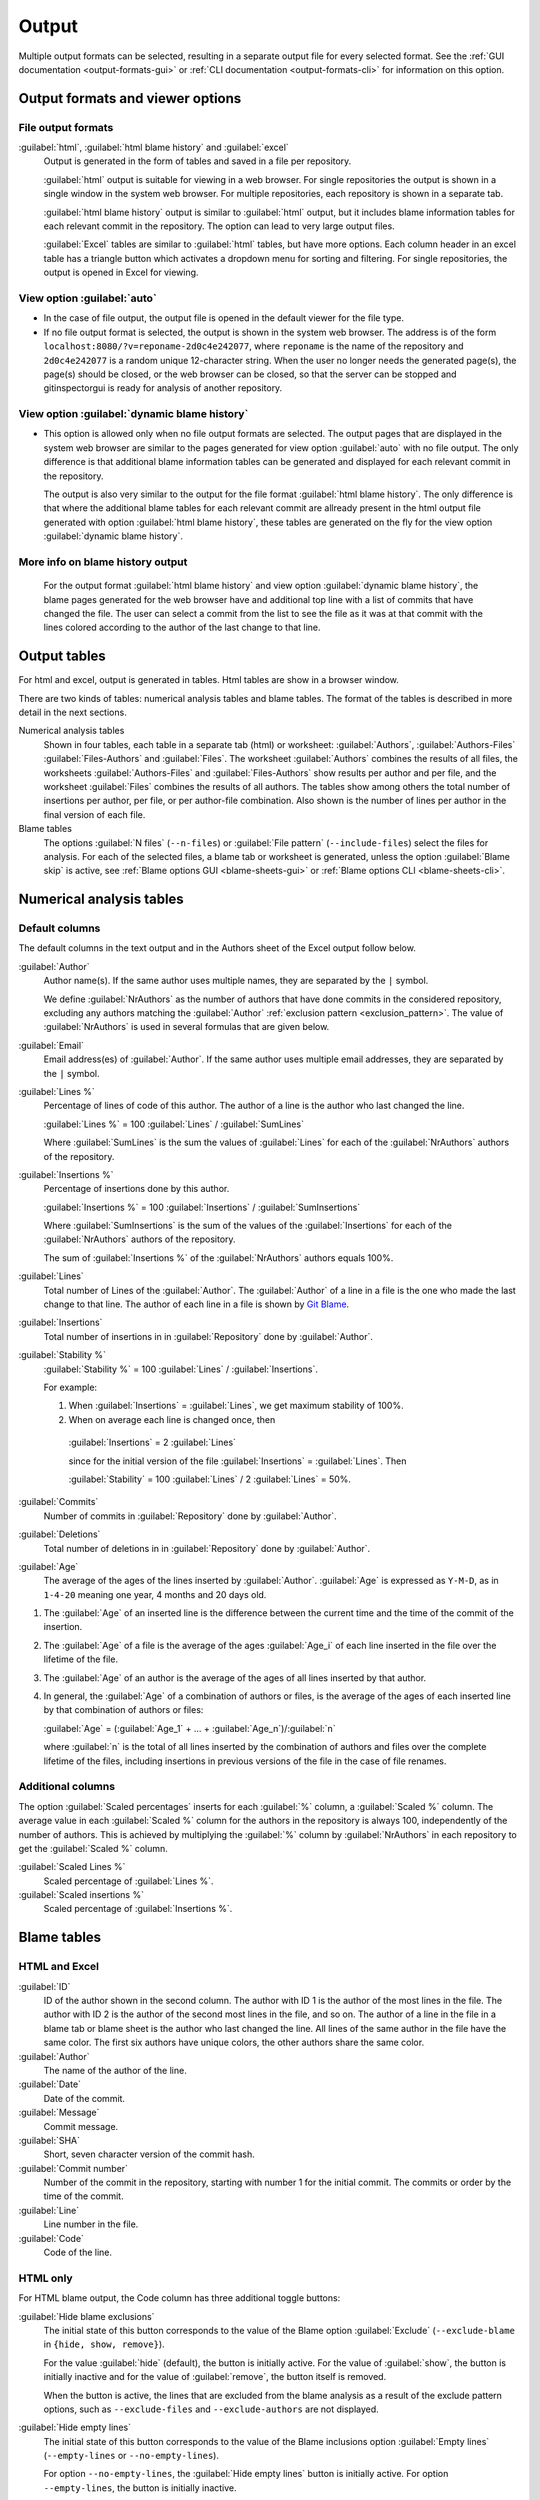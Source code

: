 Output
======
Multiple output formats can be selected, resulting in a separate output file for
every selected format. See the :ref:`GUI documentation <output-formats-gui>` or
:ref:`CLI documentation <output-formats-cli>` for information on this option.

Output formats and viewer options
---------------------------------
File output formats
^^^^^^^^^^^^^^^^^^^
:guilabel:`html`, :guilabel:`html blame history` and :guilabel:`excel`
  Output is generated in the form of tables and saved in a file per repository.

  :guilabel:`html` output is suitable for viewing in a web browser. For single
  repositories the output is shown in a single window in the system web browser.
  For multiple repositories, each repository is shown in a separate tab.

  :guilabel:`html blame history` output is similar to :guilabel:`html` output,
  but it includes blame information tables for each relevant commit in the
  repository. The option can lead to very large output files.

  :guilabel:`Excel` tables are similar to :guilabel:`html` tables, but have
  more options. Each column header in an excel table has a triangle button which
  activates a dropdown menu for sorting and filtering. For single repositories,
  the output is opened in Excel for viewing.

View option :guilabel:`auto`
^^^^^^^^^^^^^^^^^^^^^^^^^^^^
- In the case of file output, the output file is opened in the default viewer
  for the file type.

- If no file output format is selected, the output is shown in the system web
  browser. The address is of the form
  ``localhost:8080/?v=reponame-2d0c4e242077``, where ``reponame`` is the name of
  the repository and ``2d0c4e242077`` is a random unique 12-character string.
  When the user no longer needs the generated page(s), the page(s) should be
  closed, or the web browser can be closed, so that the server can be stopped
  and gitinspectorgui is ready for analysis of another repository.

View option :guilabel:`dynamic blame history`
^^^^^^^^^^^^^^^^^^^^^^^^^^^^^^^^^^^^^^^^^^^^^
- This option is allowed only when no file output formats are selected. The
  output pages that are displayed in the system web browser are similar to the
  pages generated for view option :guilabel:`auto` with no file output. The only
  difference is that additional blame information tables can be generated and
  displayed for each relevant commit in the repository.

  The output is also very similar to the output for the file format
  :guilabel:`html blame history`. The only difference is that where the
  additional blame tables for each relevant commit are allready present in the
  html output file generated with option :guilabel:`html blame history`, these
  tables are generated on the fly for the view option :guilabel:`dynamic blame
  history`.

More info on blame history output
^^^^^^^^^^^^^^^^^^^^^^^^^^^^^^^^^
  For the output format :guilabel:`html blame history` and view option
  :guilabel:`dynamic blame history`, the blame pages generated for the web
  browser have and additional top line with a list of commits that have changed
  the file. The user can select a commit from the list to see the file as it was
  at that commit with the lines colored according to the author of the last change to that
  line.


Output tables
-------------
For html and excel, output is generated in tables. Html tables are show in a
browser window.

There are two kinds of tables: numerical analysis tables and blame tables. The
format of the tables is described in more detail in the next sections.

Numerical analysis tables
  Shown in four tables, each table in a separate tab (html) or worksheet:
  :guilabel:`Authors`, :guilabel:`Authors-Files` :guilabel:`Files-Authors` and
  :guilabel:`Files`. The worksheet :guilabel:`Authors` combines the results of
  all files, the worksheets :guilabel:`Authors-Files` and
  :guilabel:`Files-Authors` show results per author and per file, and the
  worksheet :guilabel:`Files` combines the results of all authors. The tables
  show among others the total number of insertions per author, per file, or per
  author-file combination. Also shown is the number of lines per author in the
  final version of each file.

Blame tables
  The options :guilabel:`N files` (``--n-files``) or :guilabel:`File pattern`
  (``--include-files``) select the files for analysis. For each of the selected
  files, a blame tab or worksheet is generated, unless the option
  :guilabel:`Blame skip` is active, see :ref:`Blame options GUI
  <blame-sheets-gui>` or :ref:`Blame options CLI <blame-sheets-cli>`.


Numerical analysis tables
-------------------------

Default columns
^^^^^^^^^^^^^^^
The default columns in the text output and in the Authors sheet of the Excel
output follow below.

.. :guilabel:`Repository`
..   Name of the repository folder. Present only when multiple repositories are
..   analyzed simultaneously and results are combined in one output file.

:guilabel:`Author`
  Author name(s). If the same author uses multiple names, they are
  separated by the ``|`` symbol.

  We define :guilabel:`NrAuthors` as the number of authors that have done
  commits in the considered repository, excluding any authors matching the
  :guilabel:`Author` :ref:`exclusion pattern <exclusion_pattern>`. The value of
  :guilabel:`NrAuthors` is used in several formulas that are given below.

:guilabel:`Email`
  Email address(es) of :guilabel:`Author`. If the same author uses multiple
  email addresses, they are separated by the ``|`` symbol.

:guilabel:`Lines %`
  Percentage of lines of code of this author. The author of a line
  is the author who last changed the line.

  :guilabel:`Lines %` = 100 :guilabel:`Lines` / :guilabel:`SumLines`

  Where :guilabel:`SumLines` is the sum the values of :guilabel:`Lines` for each
  of the :guilabel:`NrAuthors` authors of the repository.

:guilabel:`Insertions %`
  Percentage of insertions done by this author.

  :guilabel:`Insertions %` = 100 :guilabel:`Insertions` / :guilabel:`SumInsertions`

  Where :guilabel:`SumInsertions` is the sum of the values of the
  :guilabel:`Insertions` for each of the :guilabel:`NrAuthors` authors of the
  repository.

  The sum of :guilabel:`Insertions %` of the :guilabel:`NrAuthors` authors
  equals 100%.

:guilabel:`Lines`
  Total number of Lines of the :guilabel:`Author`. The :guilabel:`Author` of a
  line in a file is the one who made the last change to that line. The author of
  each line in a file is shown by `Git Blame
  <https://git-scm.com/docs/git-blame>`_.

:guilabel:`Insertions`
  Total number of insertions in in :guilabel:`Repository` done by
  :guilabel:`Author`.

:guilabel:`Stability %`
  :guilabel:`Stability %` = 100 :guilabel:`Lines` / :guilabel:`Insertions`.

  For example:

  1. When :guilabel:`Insertions` = :guilabel:`Lines`, we get maximum stability
     of 100%.
  2. When on average each line is changed once, then

    :guilabel:`Insertions` = 2 :guilabel:`Lines`

    since for the initial version of the file :guilabel:`Insertions` =
    :guilabel:`Lines`. Then

    :guilabel:`Stability` = 100 :guilabel:`Lines` / 2 :guilabel:`Lines` = 50%.

:guilabel:`Commits`
  Number of commits in :guilabel:`Repository` done by :guilabel:`Author`.

:guilabel:`Deletions`
  Total number of deletions in in :guilabel:`Repository` done by
  :guilabel:`Author`.

:guilabel:`Age`
  The average of the ages of the lines inserted by :guilabel:`Author`.
  :guilabel:`Age` is expressed as ``Y-M-D``, as in ``1-4-20`` meaning one year,
  4 months and 20 days old.

1. The :guilabel:`Age` of an inserted line is the difference between the current
   time and the time of the commit of the insertion.
2. The :guilabel:`Age` of a file is the average of
   the ages :guilabel:`Age_i` of each line inserted in the file over the
   lifetime of the file.

3. The :guilabel:`Age` of an author is the average of the ages of all lines
   inserted by that author.
4. In general, the :guilabel:`Age` of a combination of authors or files, is the
   average of the ages of each inserted line by that combination of authors
   or files:

   :guilabel:`Age` = (:guilabel:`Age_1` + ... +
   :guilabel:`Age_n`)/:guilabel:`n`

   where :guilabel:`n` is the total of all lines inserted by the combination of
   authors and files over the complete lifetime of the files, including
   insertions in previous versions of the file in the case of file renames.


Additional columns
^^^^^^^^^^^^^^^^^^

The option :guilabel:`Scaled percentages` inserts for each :guilabel:`%` column,
a :guilabel:`Scaled %` column. The average value in each :guilabel:`Scaled %`
column for the authors in the repository is always 100, independently of the
number of authors. This is achieved by multiplying the :guilabel:`%` column by
:guilabel:`NrAuthors` in each repository to get the :guilabel:`Scaled %` column.

:guilabel:`Scaled Lines %`
  Scaled percentage of :guilabel:`Lines %`.

:guilabel:`Scaled insertions %`
  Scaled percentage of :guilabel:`Insertions %`.


Blame tables
------------
HTML and Excel
^^^^^^^^^^^^^^
:guilabel:`ID`
  ID of the author shown in the second column. The author with ID 1 is the
  author of the most lines in the file. The author with ID 2 is the author of
  the second most lines in the file, and so on. The author of a line in the file
  in a blame tab or blame sheet is the author who last changed the line. All
  lines of the same author in the file have the same color. The first six
  authors have unique colors, the other authors share the same color.

:guilabel:`Author`
  The name of the author of the line.

:guilabel:`Date`
  Date of the commit.

:guilabel:`Message`
  Commit message.

:guilabel:`SHA`
  Short, seven character version of the commit hash.

:guilabel:`Commit number`
  Number of the commit in the repository, starting with number 1 for the initial
  commit. The commits or order by the time of the commit.

:guilabel:`Line`
  Line number in the file.

:guilabel:`Code`
  Code of the line.


HTML only
^^^^^^^^^
For HTML blame output, the Code column has three additional toggle buttons:

:guilabel:`Hide blame exclusions`
  The initial state of this button corresponds to the value of the Blame option
  :guilabel:`Exclude` (``--exclude-blame`` in ``{hide, show, remove}``).

  For the value :guilabel:`hide` (default), the button is initially active. For
  the value of :guilabel:`show`, the button is initially inactive and for the
  value of :guilabel:`remove`, the button itself is removed.

  When the button is active, the lines that are excluded from the blame analysis
  as a result of the exclude pattern options, such as ``--exclude-files`` and
  ``--exclude-authors`` are not displayed.

:guilabel:`Hide empty lines`
  The initial state of this button corresponds to the value of the Blame
  inclusions option :guilabel:`Empty lines` (``--empty-lines`` or
  ``--no-empty-lines``).

  For option ``--no-empty-lines``, the :guilabel:`Hide empty lines` button is
  initially active. For option ``--empty-lines``, the button is initially
  inactive.

  When the button is active, empty lines in the blame output are hidden. When
  the button is inactive and option ``exclude-blame`` is not set to ``remove``
  and button :guilabel:`Hide blame exclusions` is inactive, the empty lines are
  shown. When the value of option ``--exclude-blame`` is set tot ``remove``,
  the button is removed.

:guilabel:`Hide colors`
  Removes all colors from the blame lines and shows all lines in white.


Excel only
^^^^^^^^^^
For Excel blame output, the values ``hide`` and ``show`` of option
``--exclude-blame`` have no effect. The value ``remove``, removes the excluded
blame lines from the Excel blame output sheets.
